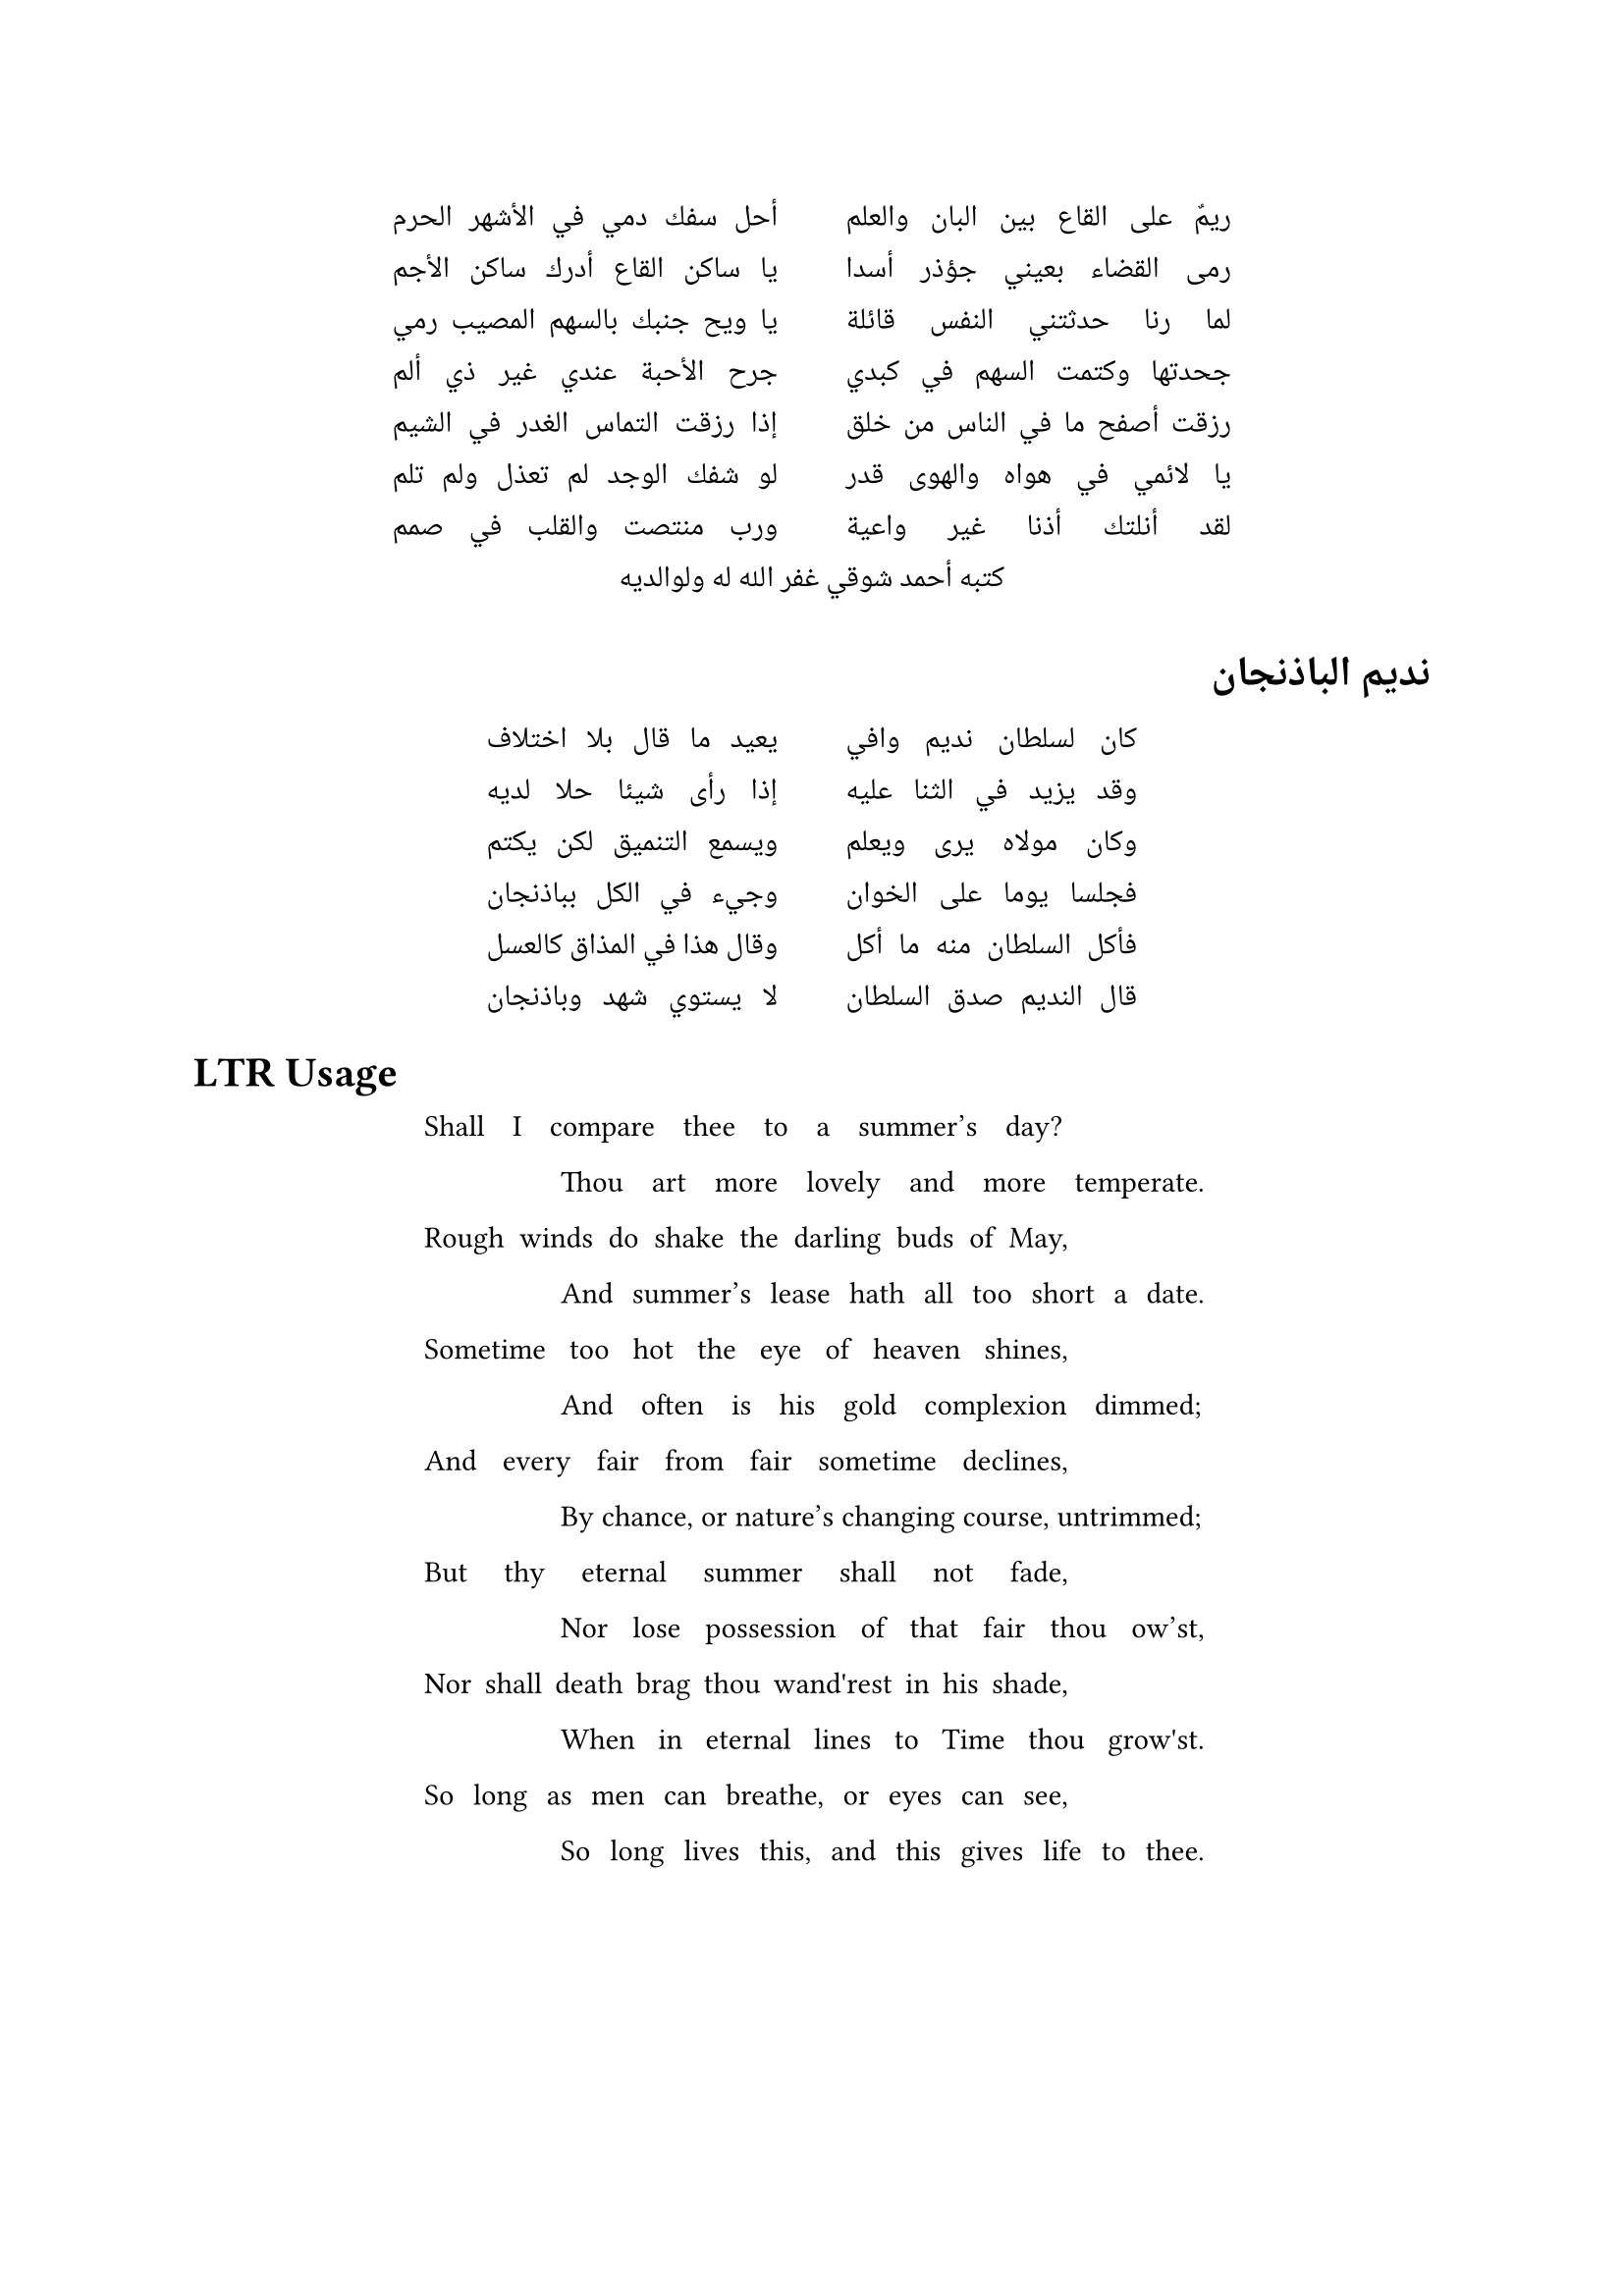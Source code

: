 #set text(dir: rtl, font: "Noto Naskh Arabic")

#let ahmed_shawqi =" ريمٌ على القاع بين البان والعلم
أحل سفك دمي في الأشهر الحرم
رمى القضاء بعيني جؤذر أسدا
يا ساكن القاع أدرك ساكن الأجم
لما رنا حدثتني النفس قائلة
يا ويح جنبك بالسهم المصيب رمي
جحدتها وكتمت السهم في كبدي
جرح الأحبة عندي غير ذي ألم
رزقت أصفح ما في الناس من خلق
إذا رزقت التماس الغدر في الشيم
يا لائمي في هواه والهوى قدر
لو شفك الوجد لم تعذل ولم تلم
لقد أنلتك أذنا غير واعية
ورب منتصت والقلب في صمم

كتبه أحمد شوقي غفر الله له ولوالديه

"


#let set_poetry(my_lines) = {
  set align(center)
  let jb = linebreak(justify: true)
  let lines = my_lines.trim("\n")
                      .split("\n")
                      .map(line => line.trim(" "))
                      .filter(body => body.len() != 0)
  context [
    #block(above: 1em, {
      let max_size = lines
        .map(body => measure(body).width)
        .sorted().last()
      layout(page_size => {
              if page_size.width > max_size * 2 + 20pt { 
          for (index, line) in lines.enumerate() {        
            if calc.rem(index, 2) == 0 [
              #box(width: max_size , line + jb) 
            ] else [
              #box(width:20pt, ) #box(width: max_size , line + jb) \ 
            ]
          }          
        } else {        
          block(width: max_size + 50pt,
            for (index, line) in lines.enumerate() {   
              if calc.rem(lines.len(), 2) == 1 and index == lines.len() - 1 [
                #box(width: max_size , line + jb) 
              ] else if calc.rem(index, 2) == 0 [
                #set align(start)
                #box(width: max_size , line + jb) 
              ] else [
                #set align(end)
                #box(width: max_size , line + jb) \
              ] 
            }
          ) // block
        } // else
      }) // layout
    }) // block
  ] // context
} // let


#set_poetry(ahmed_shawqi)

= نديم الباذنجان

#set_poetry("
كان لسلطان نديم وافي
يعيد ما قال بلا اختلاف
وقد يزيد في الثنا عليه
إذا رأى شيئا حلا لديه
وكان مولاه يرى ويعلم
ويسمع التنميق لكن يكتم
فجلسا يوما على الخوان
وجيء في الكل بباذنجان
فأكل السلطان منه ما أكل
وقال هذا في المذاق كالعسل

قال النديم صدق السلطان
لا يستوي شهد وباذنجان

")

#set text(dir: ltr, font: "IBM Plex Serif")

= LTR Usage

#set_poetry("
Shall I compare thee to a summer’s day?
Thou art more lovely and more temperate.
Rough winds do shake the darling buds of May,
And summer’s lease hath all too short a date.
Sometime too hot the eye of heaven shines,
And often is his gold complexion dimmed;
And every fair from fair sometime declines,
By chance, or nature’s changing course, untrimmed;
But thy eternal summer shall not fade,
Nor lose possession of that fair thou ow’st,
Nor shall death brag thou wand'rest in his shade,
When in eternal lines to Time thou grow'st.
So long as men can breathe, or eyes can see,
So long lives this, and this gives life to thee.

")
